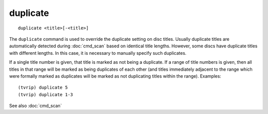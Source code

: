 .. tvrip: extract and transcode DVDs of TV series
..
.. Copyright (c) 2024 Dave Jones <dave@waveform.org.uk>
..
.. SPDX-License-Identifier: GPL-3.0-or-later

=============
duplicate
=============

::

    duplicate <title>[-<title>]

The ``duplicate`` command is used to override the duplicate setting on disc
titles. Usually duplicate titles are automatically detected during
:doc:`cmd_scan` based on identical title lengths. However, some discs have
duplicate titles with different lengths. In this case, it is necessary to
manually specify such duplicates.

If a single title number is given, that title is marked as not being a
duplicate. If a range of title numbers is given, then all titles in that range
will be marked as being duplicates of each other (and titles immediately
adjacent to the range which were formally marked as duplicates will be marked
as not duplicating titles within the range). Examples::

    (tvrip) duplicate 5
    (tvrip) duplicate 1-3

See also :doc:`cmd_scan`
